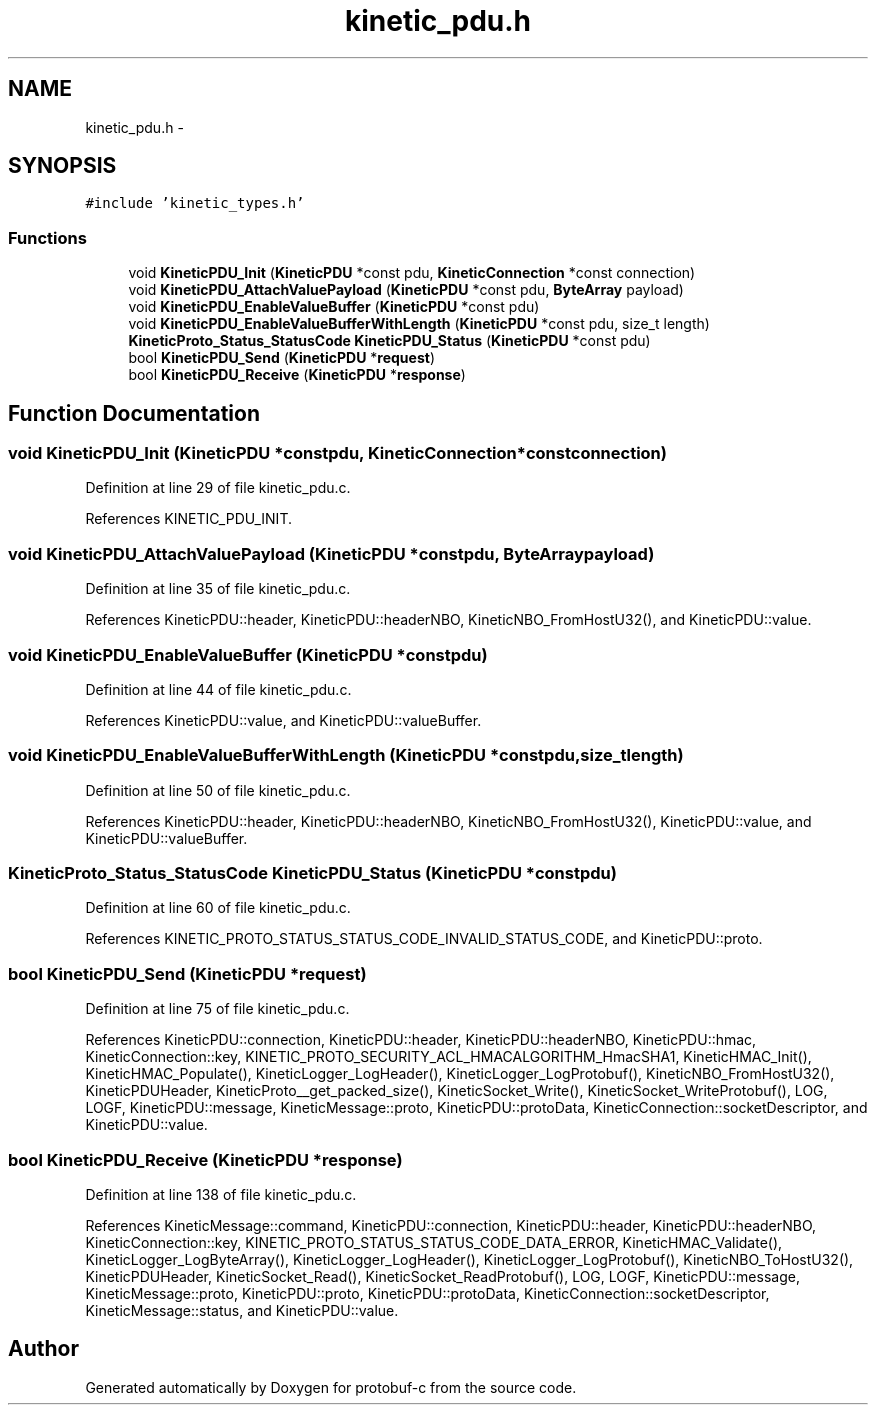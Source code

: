.TH "kinetic_pdu.h" 3 "Wed Sep 10 2014" "Version v0.6.0" "protobuf-c" \" -*- nroff -*-
.ad l
.nh
.SH NAME
kinetic_pdu.h \- 
.SH SYNOPSIS
.br
.PP
\fC#include 'kinetic_types\&.h'\fP
.br

.SS "Functions"

.in +1c
.ti -1c
.RI "void \fBKineticPDU_Init\fP (\fBKineticPDU\fP *const pdu, \fBKineticConnection\fP *const connection)"
.br
.ti -1c
.RI "void \fBKineticPDU_AttachValuePayload\fP (\fBKineticPDU\fP *const pdu, \fBByteArray\fP payload)"
.br
.ti -1c
.RI "void \fBKineticPDU_EnableValueBuffer\fP (\fBKineticPDU\fP *const pdu)"
.br
.ti -1c
.RI "void \fBKineticPDU_EnableValueBufferWithLength\fP (\fBKineticPDU\fP *const pdu, size_t length)"
.br
.ti -1c
.RI "\fBKineticProto_Status_StatusCode\fP \fBKineticPDU_Status\fP (\fBKineticPDU\fP *const pdu)"
.br
.ti -1c
.RI "bool \fBKineticPDU_Send\fP (\fBKineticPDU\fP *\fBrequest\fP)"
.br
.ti -1c
.RI "bool \fBKineticPDU_Receive\fP (\fBKineticPDU\fP *\fBresponse\fP)"
.br
.in -1c
.SH "Function Documentation"
.PP 
.SS "void KineticPDU_Init (\fBKineticPDU\fP *constpdu, \fBKineticConnection\fP *constconnection)"

.PP
Definition at line 29 of file kinetic_pdu\&.c\&.
.PP
References KINETIC_PDU_INIT\&.
.SS "void KineticPDU_AttachValuePayload (\fBKineticPDU\fP *constpdu, \fBByteArray\fPpayload)"

.PP
Definition at line 35 of file kinetic_pdu\&.c\&.
.PP
References KineticPDU::header, KineticPDU::headerNBO, KineticNBO_FromHostU32(), and KineticPDU::value\&.
.SS "void KineticPDU_EnableValueBuffer (\fBKineticPDU\fP *constpdu)"

.PP
Definition at line 44 of file kinetic_pdu\&.c\&.
.PP
References KineticPDU::value, and KineticPDU::valueBuffer\&.
.SS "void KineticPDU_EnableValueBufferWithLength (\fBKineticPDU\fP *constpdu, size_tlength)"

.PP
Definition at line 50 of file kinetic_pdu\&.c\&.
.PP
References KineticPDU::header, KineticPDU::headerNBO, KineticNBO_FromHostU32(), KineticPDU::value, and KineticPDU::valueBuffer\&.
.SS "\fBKineticProto_Status_StatusCode\fP KineticPDU_Status (\fBKineticPDU\fP *constpdu)"

.PP
Definition at line 60 of file kinetic_pdu\&.c\&.
.PP
References KINETIC_PROTO_STATUS_STATUS_CODE_INVALID_STATUS_CODE, and KineticPDU::proto\&.
.SS "bool KineticPDU_Send (\fBKineticPDU\fP *request)"

.PP
Definition at line 75 of file kinetic_pdu\&.c\&.
.PP
References KineticPDU::connection, KineticPDU::header, KineticPDU::headerNBO, KineticPDU::hmac, KineticConnection::key, KINETIC_PROTO_SECURITY_ACL_HMACALGORITHM_HmacSHA1, KineticHMAC_Init(), KineticHMAC_Populate(), KineticLogger_LogHeader(), KineticLogger_LogProtobuf(), KineticNBO_FromHostU32(), KineticPDUHeader, KineticProto__get_packed_size(), KineticSocket_Write(), KineticSocket_WriteProtobuf(), LOG, LOGF, KineticPDU::message, KineticMessage::proto, KineticPDU::protoData, KineticConnection::socketDescriptor, and KineticPDU::value\&.
.SS "bool KineticPDU_Receive (\fBKineticPDU\fP *response)"

.PP
Definition at line 138 of file kinetic_pdu\&.c\&.
.PP
References KineticMessage::command, KineticPDU::connection, KineticPDU::header, KineticPDU::headerNBO, KineticConnection::key, KINETIC_PROTO_STATUS_STATUS_CODE_DATA_ERROR, KineticHMAC_Validate(), KineticLogger_LogByteArray(), KineticLogger_LogHeader(), KineticLogger_LogProtobuf(), KineticNBO_ToHostU32(), KineticPDUHeader, KineticSocket_Read(), KineticSocket_ReadProtobuf(), LOG, LOGF, KineticPDU::message, KineticMessage::proto, KineticPDU::proto, KineticPDU::protoData, KineticConnection::socketDescriptor, KineticMessage::status, and KineticPDU::value\&.
.SH "Author"
.PP 
Generated automatically by Doxygen for protobuf-c from the source code\&.

